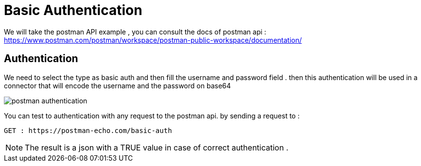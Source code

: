 =  Basic Authentication
:toc-title:
:page-pagination:

We will take the postman API  example , you can consult the docs of postman api : https://www.postman.com/postman/workspace/postman-public-workspace/documentation/

== Authentication

We need to select the type as basic auth and then fill the username and password field .
then this authentication will be used in a connector that will encode the username and the password on base64

image::postmanAuth.png[postman authentication,align="left"]

You can test to authentication with any request to the postman api.
by sending a request to :
----
GET : https://postman-echo.com/basic-auth
----

NOTE: The result is  a json with a TRUE value in case of correct authentication .
